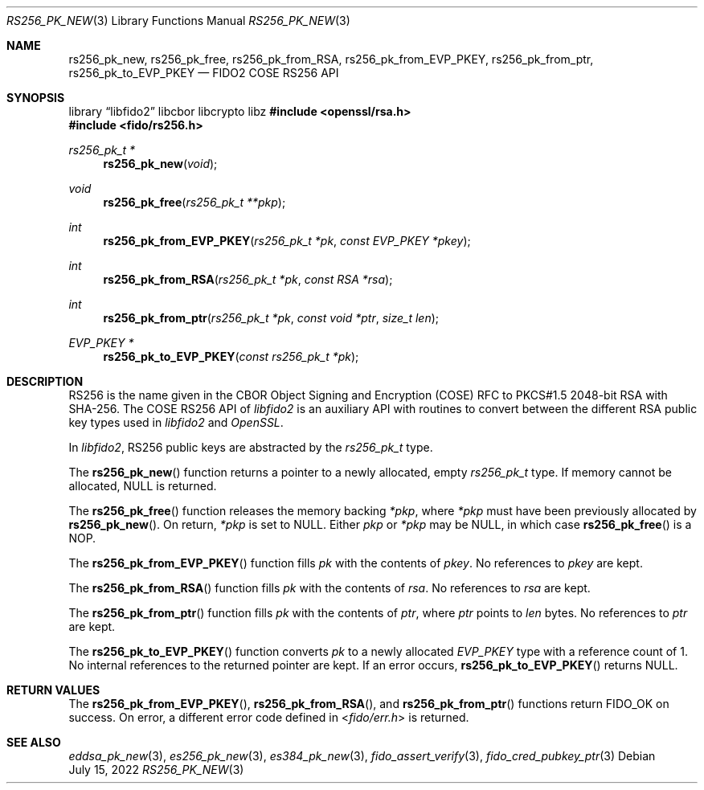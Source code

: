 .\" Copyright (c) 2018-2022 Yubico AB. All rights reserved.
.\"
.\" Redistribution and use in source and binary forms, with or without
.\" modification, are permitted provided that the following conditions are
.\" met:
.\"
.\"    1. Redistributions of source code must retain the above copyright
.\"       notice, this list of conditions and the following disclaimer.
.\"    2. Redistributions in binary form must reproduce the above copyright
.\"       notice, this list of conditions and the following disclaimer in
.\"       the documentation and/or other materials provided with the
.\"       distribution.
.\"
.\" THIS SOFTWARE IS PROVIDED BY THE COPYRIGHT HOLDERS AND CONTRIBUTORS
.\" "AS IS" AND ANY EXPRESS OR IMPLIED WARRANTIES, INCLUDING, BUT NOT
.\" LIMITED TO, THE IMPLIED WARRANTIES OF MERCHANTABILITY AND FITNESS FOR
.\" A PARTICULAR PURPOSE ARE DISCLAIMED. IN NO EVENT SHALL THE COPYRIGHT
.\" HOLDER OR CONTRIBUTORS BE LIABLE FOR ANY DIRECT, INDIRECT, INCIDENTAL,
.\" SPECIAL, EXEMPLARY, OR CONSEQUENTIAL DAMAGES (INCLUDING, BUT NOT
.\" LIMITED TO, PROCUREMENT OF SUBSTITUTE GOODS OR SERVICES; LOSS OF USE,
.\" DATA, OR PROFITS; OR BUSINESS INTERRUPTION) HOWEVER CAUSED AND ON ANY
.\" THEORY OF LIABILITY, WHETHER IN CONTRACT, STRICT LIABILITY, OR TORT
.\" (INCLUDING NEGLIGENCE OR OTHERWISE) ARISING IN ANY WAY OUT OF THE USE
.\" OF THIS SOFTWARE, EVEN IF ADVISED OF THE POSSIBILITY OF SUCH DAMAGE.
.\"
.\" SPDX-License-Identifier: BSD-2-Clause
.\"
.Dd $Mdocdate: July 15 2022 $
.Dt RS256_PK_NEW 3
.Os
.Sh NAME
.Nm rs256_pk_new ,
.Nm rs256_pk_free ,
.Nm rs256_pk_from_RSA ,
.Nm rs256_pk_from_EVP_PKEY ,
.Nm rs256_pk_from_ptr ,
.Nm rs256_pk_to_EVP_PKEY
.Nd FIDO2 COSE RS256 API
.Sh SYNOPSIS
.Lb libfido2 libcbor libcrypto libz
.In openssl/rsa.h
.In fido/rs256.h
.Ft rs256_pk_t *
.Fn rs256_pk_new "void"
.Ft void
.Fn rs256_pk_free "rs256_pk_t **pkp"
.Ft int
.Fn rs256_pk_from_EVP_PKEY "rs256_pk_t *pk" "const EVP_PKEY *pkey"
.Ft int
.Fn rs256_pk_from_RSA "rs256_pk_t *pk" "const RSA *rsa"
.Ft int
.Fn rs256_pk_from_ptr "rs256_pk_t *pk" "const void *ptr" "size_t len"
.Ft EVP_PKEY *
.Fn rs256_pk_to_EVP_PKEY "const rs256_pk_t *pk"
.Sh DESCRIPTION
RS256 is the name given in the CBOR Object Signing and Encryption
(COSE) RFC to PKCS#1.5 2048-bit RSA with SHA-256.
The COSE RS256 API of
.Em libfido2
is an auxiliary API with routines to convert between the different
RSA public key types used in
.Em libfido2
and
.Em OpenSSL .
.Pp
In
.Em libfido2 ,
RS256 public keys are abstracted by the
.Vt rs256_pk_t
type.
.Pp
The
.Fn rs256_pk_new
function returns a pointer to a newly allocated, empty
.Vt rs256_pk_t
type.
If memory cannot be allocated, NULL is returned.
.Pp
The
.Fn rs256_pk_free
function releases the memory backing
.Fa *pkp ,
where
.Fa *pkp
must have been previously allocated by
.Fn rs256_pk_new .
On return,
.Fa *pkp
is set to NULL.
Either
.Fa pkp
or
.Fa *pkp
may be NULL, in which case
.Fn rs256_pk_free
is a NOP.
.Pp
The
.Fn rs256_pk_from_EVP_PKEY
function fills
.Fa pk
with the contents of
.Fa pkey .
No references to
.Fa pkey
are kept.
.Pp
The
.Fn rs256_pk_from_RSA
function fills
.Fa pk
with the contents of
.Fa rsa .
No references to
.Fa rsa
are kept.
.Pp
The
.Fn rs256_pk_from_ptr
function fills
.Fa pk
with the contents of
.Fa ptr ,
where
.Fa ptr
points to
.Fa len
bytes.
No references to
.Fa ptr
are kept.
.Pp
The
.Fn rs256_pk_to_EVP_PKEY
function converts
.Fa pk
to a newly allocated
.Fa EVP_PKEY
type with a reference count of 1.
No internal references to the returned pointer are kept.
If an error occurs,
.Fn rs256_pk_to_EVP_PKEY
returns NULL.
.Sh RETURN VALUES
The
.Fn rs256_pk_from_EVP_PKEY ,
.Fn rs256_pk_from_RSA ,
and
.Fn rs256_pk_from_ptr
functions return
.Dv FIDO_OK
on success.
On error, a different error code defined in
.In fido/err.h
is returned.
.Sh SEE ALSO
.Xr eddsa_pk_new 3 ,
.Xr es256_pk_new 3 ,
.Xr es384_pk_new 3 ,
.Xr fido_assert_verify 3 ,
.Xr fido_cred_pubkey_ptr 3
